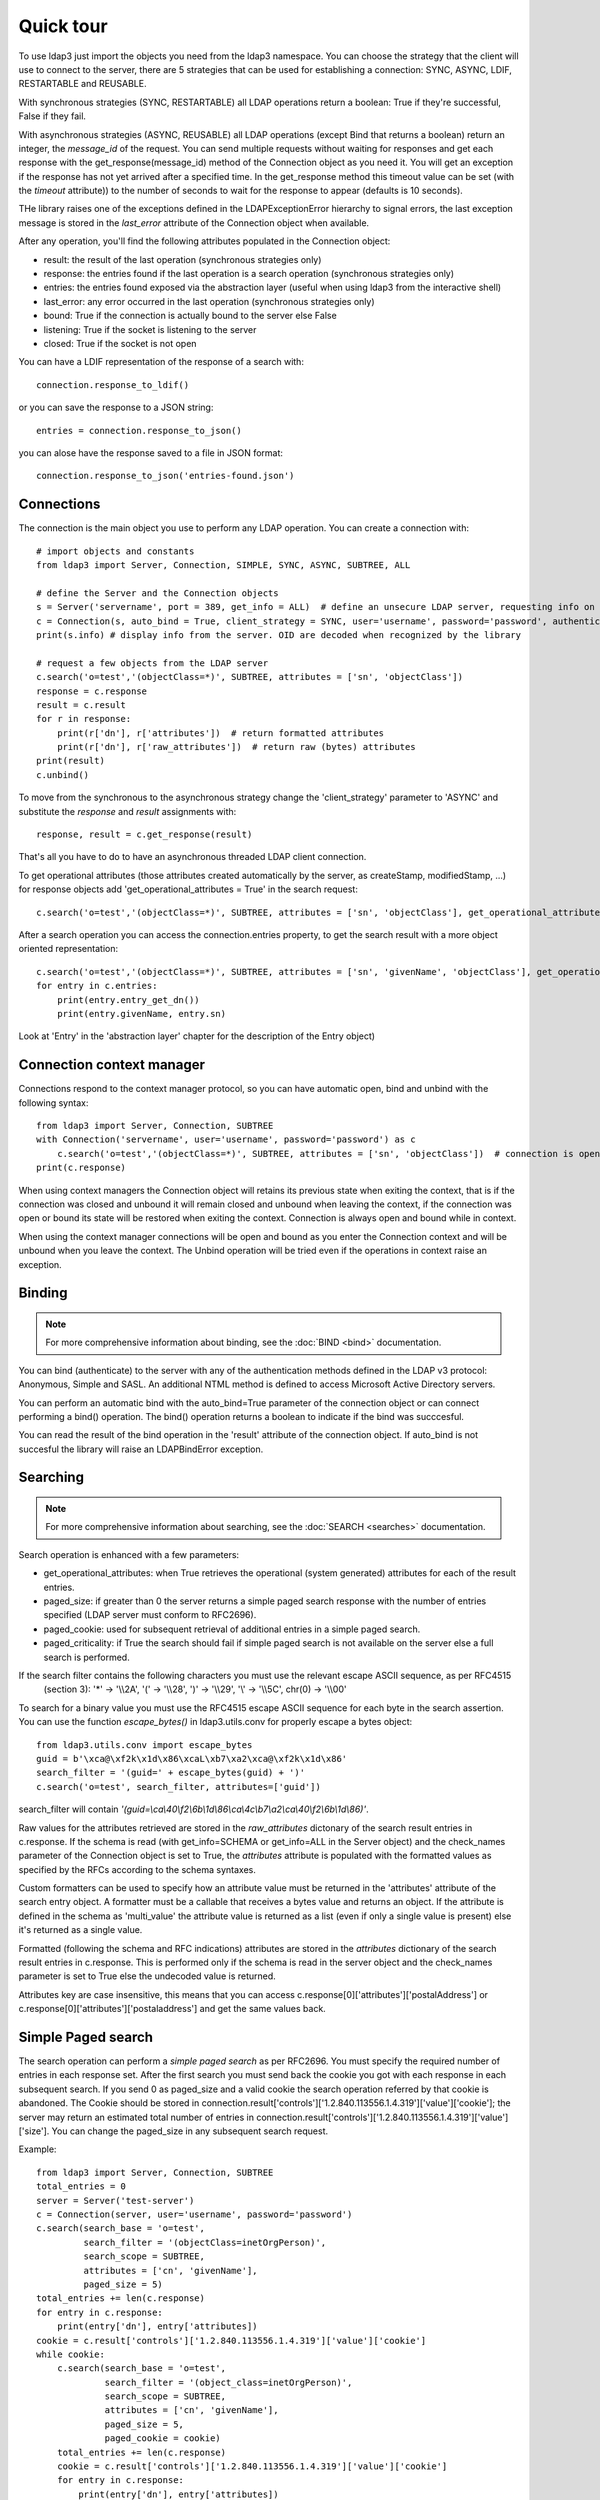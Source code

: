 ##########
Quick tour
##########

To use ldap3 just import the objects you need from the ldap3 namespace. You can choose the strategy that the client will
use to connect to the server, there are 5 strategies that can be used for establishing a connection: SYNC, ASYNC, LDIF,
RESTARTABLE and REUSABLE.

With synchronous strategies (SYNC, RESTARTABLE) all LDAP operations return a boolean: True if they're successful, False
if they fail.

With asynchronous strategies (ASYNC, REUSABLE) all LDAP operations (except Bind that returns a boolean) return an
integer, the *message_id* of the request. You can send multiple requests without waiting for responses and get each
response with the get_response(message_id) method of the Connection object as you need it. You will get an exception if
the response has not yet arrived after a specified time. In the get_response method this timeout value can be set
(with the *timeout* attribute)) to the number of seconds to wait for the response to appear (defaults is 10 seconds).

THe library raises one of the exceptions defined in the LDAPExceptionError hierarchy to signal errors, the last
exception message is stored in the *last_error* attribute of the Connection object when available.

After any operation, you'll find the following attributes populated in the Connection object:

* result: the result of the last operation (synchronous strategies only)
* response: the entries found if the last operation is a search operation (synchronous strategies only)
* entries: the entries found exposed via the abstraction layer (useful when using ldap3 from the interactive shell)
* last_error: any error occurred in the last operation (synchronous strategies only)
* bound: True if the connection is actually bound to the server else False
* listening: True if the socket is listening to the server
* closed: True if the socket is not open

You can have a LDIF representation of the response of a search with::

    connection.response_to_ldif()

or you can save the response to a JSON string::

    entries = connection.response_to_json()

you can alose have the response saved to a file in JSON format::

    connection.response_to_json('entries-found.json')


Connections
-----------

The connection is the main object you use to perform any LDAP operation. You can create a connection with::

    # import objects and constants
    from ldap3 import Server, Connection, SIMPLE, SYNC, ASYNC, SUBTREE, ALL

    # define the Server and the Connection objects
    s = Server('servername', port = 389, get_info = ALL)  # define an unsecure LDAP server, requesting info on the server and the schema
    c = Connection(s, auto_bind = True, client_strategy = SYNC, user='username', password='password', authentication=SIMPLE, check_names=True)
    print(s.info) # display info from the server. OID are decoded when recognized by the library

    # request a few objects from the LDAP server
    c.search('o=test','(objectClass=*)', SUBTREE, attributes = ['sn', 'objectClass'])
    response = c.response
    result = c.result
    for r in response:
        print(r['dn'], r['attributes'])  # return formatted attributes
        print(r['dn'], r['raw_attributes'])  # return raw (bytes) attributes
    print(result)
    c.unbind()

To move from the synchronous to the asynchronous strategy change the 'client_strategy' parameter to 'ASYNC' and
substitute the *response* and *result* assignments with::

    response, result = c.get_response(result)

That's all you have to do to have an asynchronous threaded LDAP client connection.

To get operational attributes (those attributes created automatically by the server, as createStamp, modifiedStamp, ...)
for response objects add 'get_operational_attributes = True' in the search request::

    c.search('o=test','(objectClass=*)', SUBTREE, attributes = ['sn', 'objectClass'], get_operational_attributes = True)


After a search operation you can access the connection.entries property, to get the search result with a more object
oriented representation::

    c.search('o=test','(objectClass=*)', SUBTREE, attributes = ['sn', 'givenName', 'objectClass'], get_operational_attributes = True)
    for entry in c.entries:
        print(entry.entry_get_dn())
        print(entry.givenName, entry.sn)

Look at 'Entry' in the 'abstraction layer' chapter for the description of the Entry object)


Connection context manager
--------------------------

Connections respond to the context manager protocol, so you can have automatic open, bind and unbind with the following
syntax::

    from ldap3 import Server, Connection, SUBTREE
    with Connection('servername', user='username', password='password') as c
        c.search('o=test','(objectClass=*)', SUBTREE, attributes = ['sn', 'objectClass'])  # connection is open, bound, searched and closed
    print(c.response)

When using context managers the Connection object will retains its previous state when exiting the context, that is if
the connection was closed and unbound it will remain closed and unbound when leaving the context, if the connection was
open or bound its state will be restored when exiting the context. Connection is always open and bound while in context.

When using the context manager connections will be open and bound as you enter the Connection context and will be unbound
when you leave the context. The Unbind operation will be tried even if the operations in context raise an exception.


Binding
-------

.. note::

   For more comprehensive information about binding, see the :doc:`BIND <bind>` documentation.

You can bind (authenticate) to the server with any of the authentication methods defined in the LDAP v3 protocol:
Anonymous, Simple and SASL. An additional NTML method is defined to access Microsoft Active Directory servers.

You can perform an automatic bind with the auto_bind=True parameter of the connection object or can connect performing
a bind() operation. The bind() operation returns a boolean to indicate if the bind was succcesful.

You can read the result of the bind operation in the 'result' attribute of the connection object. If auto_bind is not
succesful the library will raise an LDAPBindError exception.


Searching
---------

.. note::

   For more comprehensive information about searching, see the :doc:`SEARCH <searches>` documentation.

Search operation is enhanced with a few parameters:

* get_operational_attributes: when True retrieves the operational (system generated) attributes for each of the result
  entries.
* paged_size: if greater than 0 the server returns a simple paged search response with the number of entries specified
  (LDAP server must conform to RFC2696).
* paged_cookie: used for subsequent retrieval of additional entries in a simple paged search.
* paged_criticality: if True the search should fail if simple paged search is not available on the server else a full
  search is performed.

If the search filter contains the following characters you must use the relevant escape ASCII sequence, as per RFC4515
 (section 3): '*' -> '\\\\2A', '(' -> '\\\\28', ')' -> '\\\\29', '\\' -> '\\\\5C', chr(0) -> '\\\\00'

To search for a binary value you must use the RFC4515 escape ASCII sequence for each byte in the search assertion. You
can use the function *escape_bytes()* in ldap3.utils.conv for properly escape a bytes object::

    from ldap3.utils.conv import escape_bytes
    guid = b'\xca@\xf2k\x1d\x86\xcaL\xb7\xa2\xca@\xf2k\x1d\x86'
    search_filter = '(guid=' + escape_bytes(guid) + ')'
    c.search('o=test', search_filter, attributes=['guid'])

search_filter will contain *'(guid=\\ca\\40\\f2\\6b\\1d\\86\\ca\\4c\\b7\\a2\\ca\\40\\f2\\6b\\1d\\86)'*.

Raw values for the attributes retrieved are stored in the *raw_attributes* dictonary of the search result entries
in c.response. If the schema is read (with get_info=SCHEMA or get_info=ALL in the Server object) and the check_names
parameter of the Connection object is set to True, the *attributes* attribute is populated with the formatted values as
specified by the RFCs according to the schema syntaxes.

Custom formatters can be used to specify how an attribute value must be returned in the 'attributes' attribute of the
search entry object. A formatter must be a callable that receives a bytes value and returns an object. If the attribute
is defined in the schema as 'multi_value' the attribute value is returned as a list (even if only a single value is
present) else it's returned as a single value.

Formatted (following the schema and RFC indications) attributes are stored in the *attributes* dictionary of the search
result entries in c.response. This is performed only if the schema is read in the server object and the check_names
parameter is set to True else the undecoded value is returned.

Attributes key are case insensitive, this means that you can access c.response[0]['attributes']['postalAddress'] or
c.response[0]['attributes']['postaladdress'] and get the same values back.


Simple Paged search
-------------------

The search operation can perform a *simple paged search* as per RFC2696. You must specify the required number of entries
in each response set. After the first search you must send back the cookie you got with each response in each subsequent
search. If you send 0 as paged_size and a valid cookie the search operation referred by that cookie is abandoned.
The Cookie should be stored in connection.result['controls']['1.2.840.113556.1.4.319']['value']['cookie']; the server
may return an estimated total number of entries in
connection.result['controls']['1.2.840.113556.1.4.319']['value']['size']. You can change the paged_size in any
subsequent search request.

Example::

    from ldap3 import Server, Connection, SUBTREE
    total_entries = 0
    server = Server('test-server')
    c = Connection(server, user='username', password='password')
    c.search(search_base = 'o=test',
             search_filter = '(objectClass=inetOrgPerson)',
             search_scope = SUBTREE,
             attributes = ['cn', 'givenName'],
             paged_size = 5)
    total_entries += len(c.response)
    for entry in c.response:
        print(entry['dn'], entry['attributes])
    cookie = c.result['controls']['1.2.840.113556.1.4.319']['value']['cookie']
    while cookie:
        c.search(search_base = 'o=test',
                 search_filter = '(object_class=inetOrgPerson)',
                 search_scope = SUBTREE,
                 attributes = ['cn', 'givenName'],
                 paged_size = 5,
                 paged_cookie = cookie)
        total_entries += len(c.response)
        cookie = c.result['controls']['1.2.840.113556.1.4.319']['value']['cookie']
        for entry in c.response:
            print(entry['dn'], entry['attributes])
    print('Total entries retrieved:', total_entries)

If you don't want to deal directly with the cookie you can use the much simpler extended operations package that wraps
all the cookie machinery and hides implementation details, you can choose to get back a generator or the whole list of
entries found.


Working with a generator is better when you deal with very long list of entries or have memory issues::

    # generator
    total_entries = 0
    entry_generator = c.extend.standard.paged_search(search_base = 'o=test',
                                                     search_filter = '(objectClass=inetOrgPerson)',
                                                     search_scope = SUBTREE,
                                                     attributes = ['cn', 'givenName'],
                                                     paged_size = 5,
                                                     generator=True)
    for entry in entry_generator:
        total_entries += 1
        print(entry['dn'], entry['attributes])
    print('Total entries retrieved:', total_entries)

Remember that a generator can be consumed only one time, so you must elaborate the results in a sequential way.

Working with a list keeps all the found entries in a list and you can elaborate them in a random way::

    # whole result list
    entry_list = c.extend.standard.paged_search(search_base = 'o=test',
                                                search_filter = '(objectClass=inetOrgPerson)',
                                                search_scope = SUBTREE,
                                                attributes = ['cn', 'givenName'],
                                                paged_size = 5,
                                                generator=False)
    for entry in entry_list:
        print entry['attributes']
    total_entries = len(entry_list)
    print('Total entries retrieved:', total_entries)

